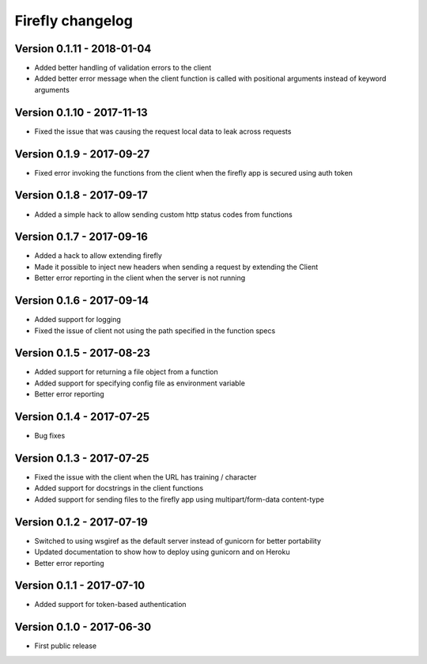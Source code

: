 Firefly changelog
=================

Version 0.1.11 - 2018-01-04
---------------------------

* Added better handling of validation errors to the client
* Added better error message when the client function is called with positional arguments instead of keyword arguments

Version 0.1.10 - 2017-11-13
---------------------------

* Fixed the issue that was causing the request local data to leak across requests

Version 0.1.9 - 2017-09-27
--------------------------

* Fixed error invoking the functions from the client when the firefly app is secured using auth token

Version 0.1.8 - 2017-09-17
--------------------------

* Added a simple hack to allow sending custom http status codes from functions

Version 0.1.7 - 2017-09-16
--------------------------

* Added a hack to allow extending firefly
* Made it possible to inject new headers when sending a request by extending the Client
* Better error reporting in the client when the server is not running

Version 0.1.6 - 2017-09-14
--------------------------

* Added support for logging
* Fixed the issue of client not using the path specified in the function specs

Version 0.1.5 - 2017-08-23
--------------------------

* Added support for returning a file object from a function
* Added support for specifying config file as environment variable
* Better error reporting

Version 0.1.4 - 2017-07-25
--------------------------

* Bug fixes

Version 0.1.3 - 2017-07-25
--------------------------

* Fixed the issue with the client when the URL has training / character
* Added support for docstrings in the client functions
* Added support for sending files to the firefly app using multipart/form-data content-type

Version 0.1.2 - 2017-07-19
--------------------------

* Switched to using wsgiref as the default server instead of gunicorn for better portability
* Updated documentation to show how to deploy using gunicorn and on Heroku
* Better error reporting

Version 0.1.1 - 2017-07-10
--------------------------

* Added support for token-based authentication

Version 0.1.0 - 2017-06-30
--------------------------

* First public release
